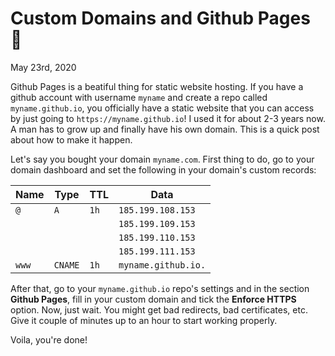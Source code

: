 * Custom Domains and Github Pages 🦉

May 23rd, 2020

Github Pages is a beatiful thing for static website hosting. If you have a
github account with username =myname= and create a repo called
=myname.github.io=, you officially have a static website that you can access by
just going to =https://myname.github.io=! I used it for about 2-3 years now. A
man has to grow up and finally have his own domain. This is a quick post about
how to make it happen. 

Let's say you bought your domain =myname.com=. First thing to do, go to your
domain dashboard and set the following in your domain's custom records:

| Name  | Type    | TTL  | Data                |
|-------+---------+------+---------------------|
| =@=   | =A=     | =1h= | =185.199.108.153=   |
|       |         |      | =185.199.109.153=   |
|       |         |      | =185.199.110.153=   |
|       |         |      | =185.199.111.153=   |
| =www= | =CNAME= | =1h= | =myname.github.io.= |

After that, go to your =myname.github.io= repo's settings and in the section
*Github Pages*, fill in your custom domain and tick the *Enforce HTTPS*
option. Now, just wait. You might get bad redirects, bad certificates, etc. Give
it couple of minutes up to an hour to start working properly.

Voila, you're done!
